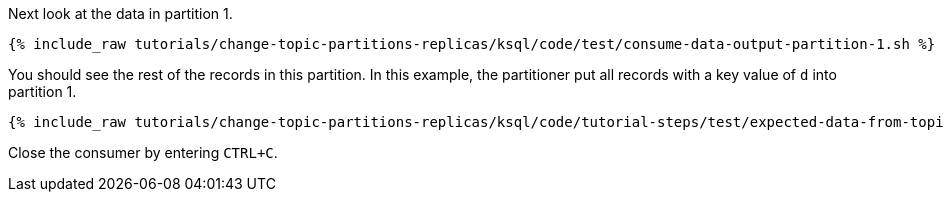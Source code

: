 Next look at the data in partition 1.

+++++
<pre class="snippet"><code class="shell">{% include_raw tutorials/change-topic-partitions-replicas/ksql/code/test/consume-data-output-partition-1.sh %}</code></pre>
+++++

You should see the rest of the records in this partition. In this example, the partitioner put all records with a key value of `d` into partition 1.

+++++
<pre class="snippet"><code class="text">{% include_raw tutorials/change-topic-partitions-replicas/ksql/code/tutorial-steps/test/expected-data-from-topic2-partition-1.sh %}</code></pre>
+++++

Close the consumer by entering `CTRL+C`.
